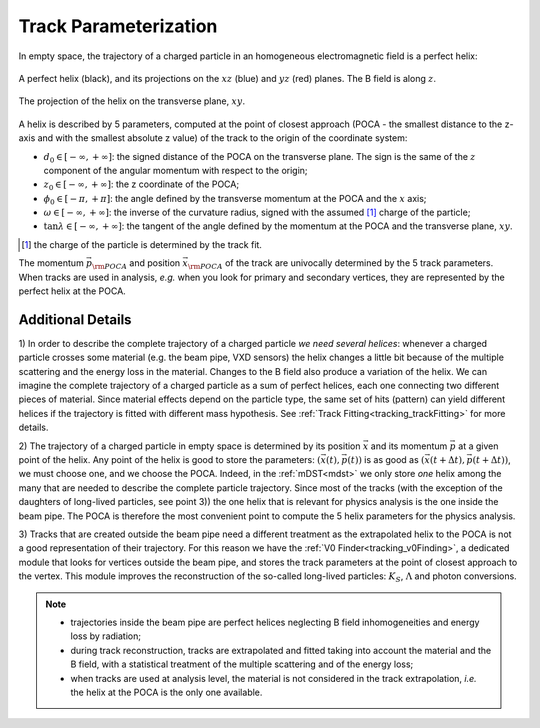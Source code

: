 .. _trk_parameterization:

Track Parameterization
----------------------

In empty space, the trajectory of a charged particle in an homogeneous electromagnetic field is a perfect helix:

.. figure:: figures/helix.png
    :align: center
    :width: 60%

    A perfect helix (black), and its projections on the :math:`xz` (blue) and :math:`yz` (red) planes. The B field is along :math:`z`.

.. figure:: figures/helix_transverse.png
    :align: center

    The projection of the helix on the transverse plane, :math:`xy`.

A helix is described by 5 parameters, computed at the point of closest approach (POCA - the smallest distance to the z-axis and with the smallest absolute z value) of the track to the origin of the coordinate system:

* :math:`d_0 \in [-\infty, +\infty]`: the signed distance of the POCA on the transverse plane. The sign is the same of the :math:`z` component of the angular momentum with respect to the origin;
* :math:`z_0 \in [-\infty, +\infty]`: the z coordinate of the POCA;
* :math:`\phi_0 \in [-\pi, +\pi]`: the angle defined by the transverse momentum at the POCA and the :math:`x` axis;
* :math:`\omega \in [-\infty, +\infty]`: the inverse of the curvature radius, signed with the assumed [#]_ charge of the particle;
* :math:`\tan\lambda \in [-\infty, +\infty]`: the tangent of the angle defined by the momentum at the POCA and the transverse plane, :math:`xy`.

.. [#] the charge of the particle is determined by the track fit.

The momentum :math:`\vec{p}_{\rm POCA}` and position :math:`\vec{x}_{\rm POCA}` of the track are univocally determined by the 5 track parameters.
When tracks are used in analysis, *e.g.* when you look for primary and secondary vertices, they are represented by the perfect helix at the POCA.

Additional Details
^^^^^^^^^^^^^^^^^^

1) In order to describe the complete trajectory of a charged particle *we need several helices*:
whenever a charged particle crosses some material (e.g. the beam pipe, VXD sensors) the helix changes a little bit because of the multiple scattering and the energy loss in the material.
Changes to the B field also produce a variation of the helix. We can imagine the complete trajectory of a charged particle
as a sum of perfect helices, each one connecting two different pieces of material.
Since material effects depend on the particle type, the same set of hits (pattern) can yield  different helices if the trajectory is fitted with different mass hypothesis.
See :ref:`Track Fitting<tracking_trackFitting>` for more details.

2) The trajectory of a charged particle in empty space is determined by its position :math:`\vec{x}` and its momentum :math:`\vec{p}` at a given point of the helix.
Any point of the helix is good to store the parameters: :math:`(\vec{x}(t), \vec{p}(t))` is as good as :math:`(\vec{x}(t+\Delta t), \vec{p}(t+\Delta t))`, we must choose one, and we choose the POCA.
Indeed, in the :ref:`mDST<mdst>` we only store *one* helix among the many that are needed to describe the complete particle trajectory.
Since most of the tracks (with the exception of the daughters of long-lived particles, see point 3)) the one helix that is relevant for physics analysis is the one inside the beam pipe.
The POCA is therefore the most convenient point to compute the 5 helix parameters for the physics analysis.

3) Tracks that are created outside the beam pipe need a different treatment as the extrapolated helix to the POCA is not a good representation
of their trajectory. For this reason we have the :ref:`V0 Finder<tracking_v0Finding>`, a dedicated module that
looks for vertices outside the beam pipe, and stores the track parameters at the point of closest approach to the vertex.
This module improves the reconstruction of the so-called long-lived particles: :math:`K_S`, :math:`\Lambda` and photon conversions.

.. note::

    * trajectories inside the beam pipe are perfect helices neglecting B field inhomogeneities and energy loss by radiation;
    * during track reconstruction, tracks are extrapolated and fitted taking into account the material and the B field, with a statistical treatment of the multiple scattering and of the energy loss;
    * when tracks are used at analysis level, the material is not considered in the track extrapolation, *i.e.* the helix at the POCA is the only one available.
